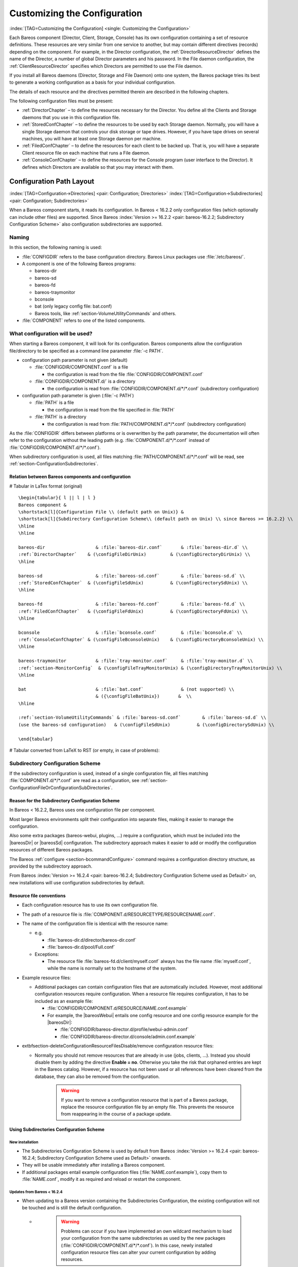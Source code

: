 .. ATTENTION do not edit this file manually.
   It was automatically converted from the corresponding .tex file

.. _ConfigureChapter:

Customizing the Configuration
=============================

:index:`[TAG=Customizing the Configuration] <single: Customizing the Configuration>`

Each Bareos component (Director, Client, Storage, Console) has its own configuration containing a set of resource definitions. These resources are very similar from one service to another, but may contain different directives (records) depending on the component. For example, in the Director configuration, the :ref:`DirectorResourceDirector` defines the name of the Director, a number of global Director parameters and his password. In the File daemon configuration, the
:ref:`ClientResourceDirector` specifies which Directors are permitted to use the File daemon.

If you install all Bareos daemons (Director, Storage and File Daemon) onto one system, the Bareos package tries its best to generate a working configuration as a basis for your individual configuration.

The details of each resource and the directives permitted therein are described in the following chapters.

The following configuration files must be present:

-  :ref:`DirectorChapter` – to define the resources necessary for the Director. You define all the Clients and Storage daemons that you use in this configuration file.

-  :ref:`StoredConfChapter` – to define the resources to be used by each Storage daemon. Normally, you will have a single Storage daemon that controls your disk storage or tape drives. However, if you have tape drives on several machines, you will have at least one Storage daemon per machine.

-  :ref:`FiledConfChapter` – to define the resources for each client to be backed up. That is, you will have a separate Client resource file on each machine that runs a File daemon.

-  :ref:`ConsoleConfChapter` – to define the resources for the Console program (user interface to the Director). It defines which Directors are available so that you may interact with them.

.. _section-ConfigurationPathLayout:

Configuration Path Layout
-------------------------

:index:`[TAG=Configuration->Directories] <pair: Configuration; Directories>` :index:`[TAG=Configuration->Subdirectories] <pair: Configuration; Subdirectories>`

When a Bareos component starts, it reads its configuration. In Bareos < 16.2.2 only configuration files (which optionally can include other files) are supported. Since Bareos :index:`Version >= 16.2.2 <pair: bareos-16.2.2; Subdirectory Configuration Scheme>` also configuration subdirectories are supported.

Naming
~~~~~~

In this section, the following naming is used:

-  :file:`CONFIGDIR` refers to the base configuration directory. Bareos Linux packages use :file:`/etc/bareos/`.

-  A component is one of the following Bareos programs:

   -  bareos-dir

   -  bareos-sd

   -  bareos-fd

   -  bareos-traymonitor

   -  bconsole

   -  bat (only legacy config file: bat.conf)

   -  Bareos tools, like :ref:`section-VolumeUtilityCommands` and others.

-  :file:`COMPONENT` refers to one of the listed components.

.. _section-ConfigurationFileOrConfigurationSubDirectories:

What configuration will be used?
~~~~~~~~~~~~~~~~~~~~~~~~~~~~~~~~

When starting a Bareos component, it will look for its configuration. Bareos components allow the configuration file/directory to be specified as a command line parameter :file:`-c PATH`.

-  configuration path parameter is not given (default)

   -  :file:`CONFIGDIR/COMPONENT.conf` is a file

      -  the configuration is read from the file :file:`CONFIGDIR/COMPONENT.conf`

   -  :file:`CONFIGDIR/COMPONENT.d/` is a directory

      -  the configuration is read from :file:`CONFIGDIR/COMPONENT.d/*/*.conf` (subdirectory configuration)

-  configuration path parameter is given (:file:`-c PATH`)

   -  :file:`PATH` is a file

      -  the configuration is read from the file specified in :file:`PATH`

   -  :file:`PATH` is a directory

      -  the configuration is read from :file:`PATH/COMPONENT.d/*/*.conf` (subdirectory configuration)

As the :file:`CONFIGDIR` differs between platforms or is overwritten by the path parameter, the documentation will often refer to the configuration without the leading path (e.g. :file:`COMPONENT.d/*/*.conf` instead of :file:`CONFIGDIR/COMPONENT.d/*/*.conf`).

.. image:: /_static/images/bareos-read-configuration.*




When subdirectory configuration is used, all files matching :file:`PATH/COMPONENT.d/*/*.conf` will be read, see :ref:`section-ConfigurationSubdirectories`.

Relation between Bareos components and configuration
^^^^^^^^^^^^^^^^^^^^^^^^^^^^^^^^^^^^^^^^^^^^^^^^^^^^

# Tabular in LaTex format (original)

::

   \begin{tabular}{ l || l | l }
   Bareos component &
   \shortstack[l]{Configuration File \\ (default path on Unix)} &
   \shortstack[l]{Subdirectory Configuration Scheme\\ (default path on Unix) \\ since Bareos >= 16.2.2} \\
   \hline
   \hline

   bareos-dir                   & :file:`bareos-dir.conf`       & :file:`bareos-dir.d` \\
   :ref:`DirectorChapter`    & (\configFileDirUnix)         & (\configDirectoryDirUnix) \\
   \hline

   bareos-sd                    & :file:`bareos-sd.conf`        & :file:`bareos-sd.d` \\
   :ref:`StoredConfChapter`  & (\configFileSdUnix)          & (\configDirectorySdUnix) \\
   \hline

   bareos-fd                    & :file:`bareos-fd.conf`        & :file:`bareos-fd.d` \\
   :ref:`FiledConfChapter`   & (\configFileFdUnix)          & (\configDirectoryFdUnix) \\
   \hline

   bconsole                     & :file:`bconsole.conf`         & :file:`bconsole.d` \\
   :ref:`ConsoleConfChapter` & (\configFileBconsoleUnix)    & (\configDirectoryBconsoleUnix) \\
   \hline

   bareos-traymonitor           & :file:`tray-monitor.conf`     & :file:`tray-monitor.d` \\
   :ref:`section-MonitorConfig`  & (\configFileTrayMonitorUnix) & (\configDirectoryTrayMonitorUnix) \\
   \hline

   bat                          & :file:`bat.conf`              & (not supported) \\
                                & ({\configFileBatUnix})       &  \\
   \hline

   :ref:`section-VolumeUtilityCommands` & :file:`bareos-sd.conf`        & :file:`bareos-sd.d` \\
   (use the bareos-sd configuration)   & (\configFileSdUnix)          & (\configDirectorySdUnix) \\

   \end{tabular}

# Tabular converted from LaTeX to RST (or empty, in case of problems):

==================================================== ========================================= ==============================================
Bareos component                                                                              
(default path on Unix)                                                                        
(default path on Unix)                                                                        
since Bareos >= 16.2.2                                                                        
bareos-dir                                           :file:`bareos-dir.conf`       :file:`bareos-dir.d`
:ref:`DirectorChapter`               (:file:`/etc/bareos/bareos-dir.conf`)         (:file:`/etc/bareos/bareos-dir.d/`)
bareos-sd                                            :file:`bareos-sd.conf`        :file:`bareos-sd.d`
:ref:`StoredConfChapter`             (:file:`/etc/bareos/bareos-sd.conf`)          (:file:`/etc/bareos/bareos-sd.d/`)
bareos-fd                                            :file:`bareos-fd.conf`        :file:`bareos-fd.d`
:ref:`FiledConfChapter`              (:file:`/etc/bareos/bareos-fd.conf`)          (:file:`/etc/bareos/bareos-fd.d/`)
bconsole                                             :file:`bconsole.conf`         :file:`bconsole.d`
:ref:`ConsoleConfChapter`            (:file:`/etc/bareos/bconsole.conf`)    (\configDirectoryBconsoleUnix)
bareos-traymonitor                                   :file:`tray-monitor.conf`     :file:`tray-monitor.d`
:ref:`section-MonitorConfig`         (:file:`/etc/bareos/tray-monitor.conf`) (:file:`/etc/bareos/tray-monitor.d/`)
bat                                                  :file:`bat.conf`              (not supported)
\                                                    (\configFileBatUnix)        
:ref:`section-VolumeUtilityCommands` :file:`bareos-sd.conf`        :file:`bareos-sd.d`
(use the bareos-sd configuration)                    (:file:`/etc/bareos/bareos-sd.conf`)          (:file:`/etc/bareos/bareos-sd.d/`)
==================================================== ========================================= ==============================================

.. _section-SubdirectoryConfigurationScheme:

Subdirectory Configuration Scheme
~~~~~~~~~~~~~~~~~~~~~~~~~~~~~~~~~



.. _section-ConfigurationSubdirectories:

 

.. _ConfigurationIncludeDirectory:



If the subdirectory configuration is used, instead of a single configuration file, all files matching :file:`COMPONENT.d/*/*.conf` are read as a configuration, see :ref:`section-ConfigurationFileOrConfigurationSubDirectories`.

Reason for the Subdirectory Configuration Scheme
^^^^^^^^^^^^^^^^^^^^^^^^^^^^^^^^^^^^^^^^^^^^^^^^

In Bareos < 16.2.2, Bareos uses one configuration file per component.

Most larger Bareos environments split their configuration into separate files, making it easier to manage the configuration.

Also some extra packages (bareos-webui, plugins, ...) require a configuration, which must be included into the |bareosDir| or |bareosSd| configuration. The subdirectory approach makes it easier to add or modify the configuration resources of different Bareos packages.

The Bareos :ref:`configure <section-bcommandConfigure>` command requires a configuration directory structure, as provided by the subdirectory approach.

From Bareos :index:`Version >= 16.2.4 <pair: bareos-16.2.4; Subdirectory Configuration Scheme used as Default>` on, new installations will use configuration subdirectories by default.

.. _section-ConfigurationResourceFileConventions:

Resource file conventions
^^^^^^^^^^^^^^^^^^^^^^^^^

-  Each configuration resource has to use its own configuration file.

-  The path of a resource file is :file:`COMPONENT.d/RESOURCETYPE/RESOURCENAME.conf`.

-  The name of the configuration file is identical with the resource name:

   -  e.g.

      -  :file:`bareos-dir.d/director/bareos-dir.conf`

      -  :file:`bareos-dir.d/pool/Full.conf`

   -  Exceptions:

      -  The resource file :file:`bareos-fd.d/client/myself.conf` always has the file name :file:`myself.conf`, while the name is normally set to the hostname of the system.

-  Example resource files:

   -  Additional packages can contain configuration files that are automatically included. However, most additional configuration resources require configuration. When a resource file requires configuration, it has to be included as an example file:

      -  :file:`CONFIGDIR/COMPONENT.d/RESOURCE/NAME.conf.example`

      -  For example, the |bareosWebui| entails one config resource and one config resource example for the |bareosDir|:

         -  :file:`CONFIGDIR/bareos-director.d/profile/webui-admin.conf`

         -  :file:`CONFIGDIR/bareos-director.d/console/admin.conf.example`

-  extbfsection-deleteConfigurationResourceFilesDisable/remove configuration resource files:

   -  Normally you should not remove resources that are already in use (jobs, clients, ...). Instead you should disable them by adding the directive :strong:`Enable = no`. Otherwise you take the risk that orphaned entries are kept in the Bareos catalog. However, if a resource has not been used or all references have been cleared from the database, they can also be removed from the configuration.
      

                       .. warning::
                          If you want to remove a configuration resource that is part of a Bareos package,
                          replace the resource configuration file by an empty file.
                          This prevents the resource from reappearing in the course of a package update.

Using Subdirectories Configuration Scheme
^^^^^^^^^^^^^^^^^^^^^^^^^^^^^^^^^^^^^^^^^

New installation
''''''''''''''''

-  The Subdirectories Configuration Scheme is used by default from Bareos :index:`Version >= 16.2.4 <pair: bareos-16.2.4; Subdirectory Configuration Scheme used as Default>` onwards.

-  They will be usable immediately after installing a Bareos component.

-  If additional packages entail example configuration files (:file:`NAME.conf.example`), copy them to :file:`NAME.conf`, modify it as required and reload or restart the component.

.. _section-UpdateToConfigurationSubdirectories:

Updates from Bareos < 16.2.4
''''''''''''''''''''''''''''

-  When updating to a Bareos version containing the Subdirectories Configuration, the existing configuration will not be touched and is still the default configuration.

   -  

      

                  .. warning::
                     Problems can occur if you have implemented an own wildcard mechanism to load your configuration
                     from the same subdirectories as used by the new packages (:file:`CONFIGDIR/COMPONENT.d/*/*.conf`).
                     In this case, newly installed configuration resource files can alter
                     your current configuration by adding resources.

      Best create a copy of your configuration directory before updating Bareos and modify your existing configuration file to use that other directory.

-  As long as the old configuration file (:file:`CONFIGDIR/COMPONENT.conf`) exists, it will be used.

-  The correct way of migrating to the new configuration scheme would be to split the configuration file into resources, store them in the resource directories and then remove the original configuration file.

   -  For migrating the |bareosDir| configuration, the script `bareos-migrate-config.sh <https://github.com/bareos/bareos-contrib/blob/master/misc/bareos-migrate-config/bareos-migrate-config.sh>`_ exists. Being called, it connects via :command:`bconsole` to a running |bareosDir| and creates subdirectories with the resource configuration files.

      .. code-block:: sh
         :caption: bareos-migrate-config.sh

         # prepare temporary directory
         mkdir /tmp/baroes-dir.d
         cd /tmp/baroes-dir.d

         # download migration script
         wget https://raw.githubusercontent.com/bareos/bareos-contrib/master/misc/bareos-migrate-config/bareos-migrate-config.sh

         # execute the script
         bash bareos-migrate-config.sh

         # backup old configuration
         mv /etc/bareos/bareos-dir.conf /etc/bareos/bareos-dir.conf.bak
         mv /etc/bareos/bareos-dir.d /etc/bareos/bareos-dir.d.bak

         # make sure, that all packaged configuration resources exists,
         # otherwise they will be added when updating Bareos.
         for i in `find  /etc/bareos/bareos-dir.d.bak/ -name *.conf -type f -printf "%P\n"`; do touch "$i"; done

         # install newly generated configuration
         cp -a /tmp/bareos-dir.d /etc/bareos/

      Restart the |bareosDir| and verify your configuration. Also make sure, that all resource configuration files coming from Bareos packages exists, in doubt as empty files, see `remove configuration resource files <#section-deleteConfigurationResourceFiles>`__.

   -  Another way, without splitting the configuration into resource files is:

      -  .. code-block:: sh
            :caption: move configuration to subdirectory

            mkdir CONFIGDIR/COMPONENT.d/migrate && mv CONFIGDIR/COMPONENT.conf CONFIGDIR/COMPONENT.d/migrate

      -  Resources defined in both, the new configuration directory scheme and the old configuration file, must be removed from one of the places, best from the old configuration file, after verifying that the settings are identical with the new settings.

Configuration File Format
-------------------------

A configuration file consists of one or more resources (see :ref:`section-ConfigurationResourceFormat`).

Bareos programs can work with

-  all resources defined in one configuration file

-  configuration files that include other configuration files (see :ref:`Includes`)

-  :ref:`section-ConfigurationSubdirectories`, where each configuration file contains exactly one resource definition

Character Sets
~~~~~~~~~~~~~~

:index:`[TAG=Character Sets] <single: Character Sets>` Bareos is designed to handle most character sets of the world, US ASCII, German, French, Chinese, ... However, it does this by encoding everything in UTF-8, and it expects all configuration files (including those read on Win32 machines) to be in UTF-8 format. UTF-8 is typically the default on Linux machines, but not on all Unix machines, nor on Windows, so you must take some care to ensure that your locale is set properly before starting Bareos.

:index:`[TAG=Windows->Configuration Files->UTF-8] <triple: Windows; Configuration Files; UTF-8>` To ensure that Bareos configuration files can be correctly read including foreign characters, the LANG environment variable must end in .UTF-8. A full example is en_US.UTF-8. The exact syntax may vary a bit from OS to OS, so that the way you have to define it will differ from the example. On most newer Win32 machines you can use :command:`notepad` to edit the conf files, then choose output encoding UTF-8.

Bareos assumes that all filenames are in UTF-8 format on Linux and Unix machines. On Win32 they are in Unicode (UTF-16) and will hence be automatically converted to UTF-8 format.

.. _Comments:

Comments
~~~~~~~~

:index:`[TAG=Configuration->Comments] <pair: Configuration; Comments>`

When reading a configuration, blank lines are ignored and everything after a hash sign (#) until the end of the line is taken to be a comment.

Semicolons
~~~~~~~~~~

A semicolon (;) is a logical end of line and anything after the semicolon is considered as the next statement. If a statement appears on a line by itself, a semicolon is not necessary to terminate it, so generally in the examples in this manual, you will not see many semicolons.

.. _Includes:

Including other Configuration Files
~~~~~~~~~~~~~~~~~~~~~~~~~~~~~~~~~~~

:index:`[TAG=Including other Configuration Files] <single: Including other Configuration Files>` :index:`[TAG=Files->Including other Configuration] <pair: Files; Including other Configuration>` :index:`[TAG=Configuration->Including Files] <pair: Configuration; Including Files>`

If you wish to break your configuration file into smaller pieces, you can do so by including other files using the syntax :strong:`@filename` where :file:`filename` is the full path and filename of another file. The :strong:`@filename` specification can be given anywhere a primitive token would appear.

.. code-block:: sh
   :caption: include a configuration file

   @/etc/bareos/extra/clients.conf

Since Bareos :index:`Version >= 16.2.1 <pair: bareos-16.2.1; Including configuration files by wildcard>` wildcards in pathes are supported:

.. code-block:: sh
   :caption: include multiple configuration files

   @/etc/bareos/extra/*.conf

By using :strong:`@|command` it is also possible to include the output of a script as a configuration:

.. code-block:: sh
   :caption: use the output of a script as configuration

   @|"/etc/bareos/generate_configuration_to_stdout.sh"

or if a parameter should be used:

.. code-block:: sh
   :caption: use the output of a script with parameter as a configuration

   @|"sh -c '/etc/bareos/generate_client_configuration_to_stdout.sh clientname=client1.example.com'"

The scripts are called at the start of the daemon. You should use this with care.

.. _section-ConfigurationResourceFormat:

Resource
--------

:index:`[TAG=Configuration->Resource] <pair: Configuration; Resource>`

A resource is defined as the resource type (see :ref:`ResTypes`), followed by an open brace (:file:`{`), a number of :ref:`section-ConfigurationResourceDirective`s, and ended by a closing brace (:file:`}`)

Each resource definition MUST contain a :strong:`Name` directive. It can contain a :strong:`Description` directive. The :strong:`Name` directive is used to uniquely identify the resource. The :strong:`Description` directive can be used during the display of the Resource to provide easier human recognition. For example:

.. code-block:: sh
   :caption: Resource example

   Director {
     Name = "bareos-dir"
     Description = "Main Bareos Director"
     Query File = "/usr/lib/bareos/scripts/query.sql"
   }

defines the Director resource with the name ``bareos-dir`` and a query file :file:`/usr/lib/bareos/scripts/query.sql`.

:index:`[TAG=Configuration->Naming Convention] <pair: Configuration; Naming Convention>`

When naming resources, for some resource types naming conventions should be applied:

Client
   names should be postfixed with **-fd**

Storage
   names should be postfixed with **-sd**

Director
   names should be postfixed with **-dir**

These conventions helps a lot when reading log messages.

.. _section-ConfigurationResourceDirective:

Resource Directive
~~~~~~~~~~~~~~~~~~

Each directive contained within the resource (within the curly braces :file:`{}`) is composed of a :ref:`section-ConfigurationResourceDirectiveKeyword` followed by an equal sign (=) followed by a :ref:`section-ConfigurationResourceDirectiveValue`. The keywords must be one of the known Bareos resource record keywords.

.. _section-ConfigurationResourceDirectiveKeyword:

Resource Directive Keyword
~~~~~~~~~~~~~~~~~~~~~~~~~~

A resource directive keyword is the part before the equal sign (:file:`=`) in a :ref:`section-ConfigurationResourceDirective`. The following sections will list all available directives by Bareos component resources.

Upper and Lower Case and Spaces
^^^^^^^^^^^^^^^^^^^^^^^^^^^^^^^

Case (upper/lower) and spaces are ignored in the resource directive keywords.

Within the keyword (i.e. before the equal sign), spaces are not significant. Thus the keywords: name, Name, and N a m e are all identical.

.. _section-ConfigurationResourceDirectiveValue:

Resource Directive Value
~~~~~~~~~~~~~~~~~~~~~~~~

A resource directive value is the part after the equal sign (:file:`=`) in a :ref:`section-ConfigurationResourceDirective`.

Spaces
^^^^^^

Spaces after the equal sign and before the first character of the value are ignored. Other spaces within a value may be significant (not ignored) and may require quoting.

.. _section-Quotes:

Quotes
^^^^^^

In general, if you want spaces in a name to the right of the first equal sign (=), you must enclose that name within double quotes. Otherwise quotes are not generally necessary because once defined, quoted strings and unquoted strings are all equal.

Within a quoted string, any character following a backslash (\) is taken as itself (handy for inserting backslashes and double quotes (")).



.. warning::
   If the configure directive is used to define a number, the number is never to be put between surrounding quotes. This is even true if the number is specified together with its unit, like ``365 days``.
   

Numbers
^^^^^^^

Numbers are not to be quoted, see :ref:`section-Quotes`. Also do not prepend numbers by zeros (0), as these are not parsed in the expected manner (write 1 instead of 01).

Data Types
^^^^^^^^^^

:index:`[TAG=Configuration->Data Types] <pair: Configuration; Data Types>` :index:`[TAG=Data Type] <single: Data Type>` 

.. _DataTypes:



When parsing the resource directives, Bareos classifies the data according to the types listed below.

acl
   :index:`[TAG=Data Type->acl] <pair: Data Type; acl>` 

.. _DataTypeAcl:

 This directive defines what is permitted to be accessed. It does this by using a list of regular expressions, separated by commas (:strong:`,`) or using multiple directives. If :strong:`!` is prepended, the expression is negated. The special keyword ``*all*`` allows unrestricted access.

   Depending on the type of the ACL, the regular expressions can be either resource names, paths or console commands.

   Since Bareos :index:`Version >= 16.2.4 <pair: bareos-16.2.4; ACL: strict regular expression handling>` regular expression are handled more strictly. Before also substring matches has been accepted.

   

.. _section-CommandAclExample:

 For clarification, we demonstrate the usage of ACLs by some examples for **Command ACL**:sup:`Dir`:sub:`Console`\ :

   .. code-block:: sh
      :caption: Allow only the help command

      Command ACL = help

   .. code-block:: sh
      :caption: Allow the help and the list command

      Command ACL = help, list

   .. code-block:: sh
      :caption: Allow the help and the (not existing) iDoNotExist command

      Command ACL = help, iDoNotExist

   .. code-block:: sh
      :caption: Allow all commands (special keyword)

      Command ACL = *all*

   .. code-block:: sh
      :caption: Allow all commands except sqlquery and commands starting with u

      Command ACL = !sqlquery, !u.*, *all*

   Same:

   .. code-block:: sh
      :caption: Some as above. Specifying it in multiple lines doesn't change the meaning

      Command ACL = !sqlquery, !u.*
      Command ACL = *all*

   .. code-block:: sh
      :caption: Additional deny the setip and setdebug commands

      Command ACL = !sqlquery
      Command ACL = !u.*
      Comamnd ACL = !set(ip|debug)
      Comamnd ACL = *all*

   

   .. warning::
      
      ACL checking stops at the first match. So the following definition allows all commands, which might not be what you expected:
      

   .. code-block:: sh
      :caption: Wrong: Allows all commands

      # WARNING: this configuration ignores !sqlquery, as *all* is matched before.
      Command ACL = *all*, !sqlquery

auth-type
   :index:`[TAG=Data Type->auth-type] <pair: Data Type; auth-type>` 

.. _DataTypeAuthType:

 Specifies the authentication type that must be supplied when connecting to a backup protocol that uses a specific authentication type. Currently only used for :ref:`NDMPResource`.

   The following values are allowed:

   None
      - Use no password

   Clear
      - Use clear text password

   MD5
      - Use MD5 hashing

integer
   :index:`[TAG=Data Type->integer] <pair: Data Type; integer>` 

.. _DataTypeInteger:

 A 32 bit integer value. It may be positive or negative.

   Don’t use quotes around the number, see :ref:`section-Quotes`.

long integer
   :index:`[TAG=Data Type->long integer] <pair: Data Type; long integer>` 

.. _DataTypeLongInteger:

 A 64 bit integer value. Typically these are values such as bytes that can exceed 4 billion and thus require a 64 bit value.

   Don’t use quotes around the number, see :ref:`section-Quotes`.

job protocol
   :index:`[TAG=Data Type->job protocol] <pair: Data Type; job protocol>` 

.. _DataTypeJobProtocol:



   The protocol to run a the job. Following protocols are available:

   Native
      Native Bareos job protocol.

   NDMP
      Deprecated. Alias for :ref:`NDMP_BAREOS <section-NdmpBareos>`.

   NDMP_BAREOS
      Since Bareos :index:`Version >= 17.2.3 <pair: bareos-17.2.3; NDMP BAREOS>`. See :ref:`section-NdmpBareos`.

   NDMP_NATIVE
      Since Bareos :index:`Version >= 17.2.3 <pair: bareos-17.2.3; NDMP NATIVE>`. See :ref:`section-NdmpNative`.

name
   :index:`[TAG=Data Type->name] <pair: Data Type; name>` 

.. _DataTypeName:

 A keyword or name consisting of alphanumeric characters, including the hyphen, underscore, and dollar characters. The first character of a name must be a letter. A name has a maximum length currently set to 127 bytes.

   Please note that Bareos resource names as well as certain other names (e.g. Volume names) must contain only letters (including ISO accented letters), numbers, and a few special characters (space, underscore, ...). All other characters and punctuation are invalid.

password
   :index:`[TAG=Data Type->password] <pair: Data Type; password>` 

.. _DataTypePassword:

 This is a Bareos password and it is stored internally in MD5 hashed format.

path
   :index:`[TAG=Data Type->path] <pair: Data Type; path>` 

.. _DataTypeDirectory:

 A path is either a quoted or non-quoted string. A path will be passed to your standard shell for expansion when it is scanned. Thus constructs such as $HOME are interpreted to be their correct values. The path can either reference to a file or a directory.

positive integer
   :index:`[TAG=Data Type->positive integer] <pair: Data Type; positive integer>` 

.. _DataTypePositiveInteger:

 A 32 bit positive integer value.

   Don’t use quotes around the number, see :ref:`section-Quotes`.

speed
   :index:`[TAG=Data Type->speed] <pair: Data Type; speed>` 

.. _DataTypeSpeed:

 The speed parameter can be specified as k/s, kb/s, m/s or mb/s.

   Don’t use quotes around the parameter, see :ref:`section-Quotes`.

string
   :index:`[TAG=Data Type->string] <pair: Data Type; string>` 

.. _DataTypeString:

 A quoted string containing virtually any character including spaces, or a non-quoted string. A string may be of any length. Strings are typically values that correspond to filenames, directories, or system command names. A backslash (\) turns the next character into itself, so to include a double quote in a string, you precede the double quote with a backslash. Likewise to include a backslash.

string-list
   :index:`[TAG=Data Type->string list] <pair: Data Type; string list>` 

.. _DataTypeStringList:

 Multiple strings, specified in multiple directives, or in a single directive, separated by commas (**,**).

strname
   :index:`[TAG=Data Type->strname] <pair: Data Type; strname>` 

.. _DataTypeStrname:

 is similar to a \dtName, except that the name may be quoted and can thus contain additional characters including spaces.

net-address
   :index:`[TAG=Data Type->net-address] <pair: Data Type; net-address>` 

.. _DataTypeNetAddress:

 is either a domain name or an IP address specified as a dotted quadruple in string or quoted string format. This directive only permits a single address to be specified. The \dtNetPort must be specificly separated. If multiple net-addresses are needed, please assess if it is also possible to specify \dtNetAddresses (plural).

net-addresses
   :index:`[TAG=Data Type->net-addresses] <pair: Data Type; net-addresses>` 

.. _DataTypeNetAddresses:

 Specify a set of net-addresses and net-ports. Probably the simplest way to explain this is to show an example:

   .. code-block:: sh
      :caption: net-addresses

      Addresses  = {
          ip = { addr = 1.2.3.4; port = 1205;}
          ipv4 = {
              addr = 1.2.3.4; port = http;}
          ipv6 = {
              addr = 1.2.3.4;
              port = 1205;
          }
          ip = {
              addr = 1.2.3.4
              port = 1205
          }
          ip = { addr = 1.2.3.4 }
          ip = { addr = 201:220:222::2 }
          ip = {
              addr = server.example.com
          }
      }

   where ip, ip4, ip6, addr, and port are all keywords. Note, that the address can be specified as either a dotted quadruple, or in IPv6 colon notation, or as a symbolic name (only in the ip specification). Also, the port can be specified as a number or as the mnemonic value from the :file:`/etc/services` file. If a port is not specified, the default one will be used. If an ip section is specified, the resolution can be made either by IPv4 or IPv6. If ip4 is specified, then only IPv4
   resolutions will be permitted, and likewise with ip6.

net-port
   :index:`[TAG=Data Type->net-port] <pair: Data Type; net-port>` 

.. _DataTypeNetPort:

 Specify a network port (a positive integer).

   Don’t use quotes around the parameter, see :ref:`section-Quotes`.

resource
   :index:`[TAG=Data Type->resource] <pair: Data Type; resource>` 

.. _DataTypeRes:

 A resource defines a relation to the name of another resource.

size
   :index:`[TAG=Data Type->size] <pair: Data Type; size>` 

.. _DataTypeSize:

 

.. _Size1:

 A size specified as bytes. Typically, this is a floating point scientific input format followed by an optional modifier. The floating point input is stored as a 64 bit integer value. If a modifier is present, it must immediately follow the value with no intervening spaces. The following modifiers are permitted:

   k
      1,024 (kilobytes)

   kb
      1,000 (kilobytes)

   m
      1,048,576 (megabytes)

   mb
      1,000,000 (megabytes)

   g
      1,073,741,824 (gigabytes)

   gb
      1,000,000,000 (gigabytes)

   Don’t use quotes around the parameter, see :ref:`section-Quotes`.

time
   :index:`[TAG=Data Type->time] <pair: Data Type; time>` 

.. _DataTypeTime:

 

.. _Time:

 A time or duration specified in seconds. The time is stored internally as a 64 bit integer value, but it is specified in two parts: a number part and a modifier part. The number can be an integer or a floating point number. If it is entered in floating point notation, it will be rounded to the nearest integer. The modifier is mandatory and follows the number part, either with or without
   intervening spaces. The following modifiers are permitted:

   seconds
      :index:`[TAG=seconds] <single: seconds>`

   minutes
      :index:`[TAG=minutes] <single: minutes>` (60 seconds)

   hours
      :index:`[TAG=hours] <single: hours>` (3600 seconds)

   days
      :index:`[TAG=days] <single: days>` (3600*24 seconds)

   weeks
      :index:`[TAG=weeks] <single: weeks>` (3600*24*7 seconds)

   months
      :index:`[TAG=months] <single: months>` (3600*24*30 seconds)

   quarters
      :index:`[TAG=quarters] <single: quarters>` (3600*24*91 seconds)

   years
      :index:`[TAG=years] <single: years>` (3600*24*365 seconds)

   Any abbreviation of these modifiers is also permitted (i.e. seconds may be specified as sec or s). A specification of m will be taken as months.

   The specification of a time may have as many number/modifier parts as you wish. For example:

   

   ::

      1 week 2 days 3 hours 10 mins
      1 month 2 days 30 sec

   

   are valid date specifications.

   Don’t use quotes around the parameter, see :ref:`section-Quotes`.

audit-command-list
   :index:`[TAG=Data Type->audit command list] <pair: Data Type; audit command list>` 

.. _DataTypeAuditCommandList:

 Specifies the commands that should be logged on execution (audited). E.g.

   .. code-block:: sh

      Audit Events = label
      Audit Events = restore

   Based on the type \dtStringList.

yes\|no`
   :index:`[TAG=Data Type->\yesno] <pair: Data Type; \yesno>` :index:`[TAG=Data Type->boolean] <pair: Data Type; boolean>` 

.. _DataTypeYesNo:

 Either a ``yes`` or a ``no`` (or ``true`` or ``false``).

.. _VarsChapter:

Variable Expansion
^^^^^^^^^^^^^^^^^^

Depending on the directive, Bareos will expand to the following variables:

.. _section-VariableExpansionVolumeLabels:

Variable Expansion on Volume Labels
'''''''''''''''''''''''''''''''''''

When labeling a new volume (see **Label Format**:sup:`Dir`:sub:`Pool`\ ), following Bareos internal variables can be used:

# Tabular in LaTex format (original)

::

   \begin{tabular}{p{2cm}p{7cm}}
   :strong:`Internal Variable` & :strong:`Description` \\
   :strong:`\$Year` & Year \\
   :strong:`\$Month` & Month: 1-12 \\
   :strong:`\$Day` & Day: 1-31 \\
   :strong:`\$Hour` & Hour: 0-24 \\
   :strong:`\$Minute` & Minute: 0-59 \\
   :strong:`\$Second` & Second: 0-59 \\
   :strong:`\$WeekDay` & Day of the week: 0-6, using 0 for Sunday\\
   :strong:`\$Job` & Name of the Job \\
   :strong:`\$Dir` & Name of the Director \\
   :strong:`\$Level` & Job Level \\
   :strong:`\$Type` & Job Type \\
   :strong:`\$JobId` & JobId \\
   :strong:`\$JobName` & unique name of a job\\
   :strong:`\$Storage` & Name of the Storage Daemon\\
   :strong:`\$Client` &  Name of the Clients \\
   :strong:`\$NumVols` & Numbers of volumes in the pool\\
   :strong:`\$Pool` &  Name of the Pool  \\
   :strong:`\$Catalog` &  Name of the Catalog\\
   :strong:`\$MediaType` &  Type of the media
   \end{tabular}

# Tabular converted from LaTeX to RST (or empty, in case of problems):

===================== ========================================
**Internal Variable** **Description**
**$Year**             Year
**$Month**            Month: 1-12
**$Day**              Day: 1-31
**$Hour**             Hour: 0-24
**$Minute**           Minute: 0-59
**$Second**           Second: 0-59
**$WeekDay**          Day of the week: 0-6, using 0 for Sunday
**$Job**              Name of the Job
**$Dir**              Name of the Director
**$Level**            Job Level
**$Type**             Job Type
**$JobId**            JobId
**$JobName**          unique name of a job
**$Storage**          Name of the Storage Daemon
**$Client**           Name of the Clients
**$NumVols**          Numbers of volumes in the pool
**$Pool**             Name of the Pool
**$Catalog**          Name of the Catalog
**$MediaType**        Type of the media
===================== ========================================

Additional, normal environment variables can be used, e.g. **$HOME** oder **$HOSTNAME**.

With the exception of Job specific variables, you can trigger the variable expansion by using the :ref:`var command <var>`.

Variable Expansion in Autochanger Commands
''''''''''''''''''''''''''''''''''''''''''

At the configuration of autochanger commands the following variables can be used:

# Tabular in LaTex format (original)

::

   \begin{tabular}{p{2cm}p{7cm}}
   :strong:`Variable` & :strong:`Description` \\
   ``\%a`` & Archive Device Name\\
   ``\%c`` & Changer Device Name\\
   ``\%d`` & Changer Drive Index\\
   ``\%f`` & Client's Name\\
   ``\%j`` & Job Name\\
   ``\%o`` & Command\\
   ``\%s`` & Slot Base 0\\
   ``\%S`` & Slot Base 1\\
   ``\%v`` & Volume Name
   \end{tabular}

# Tabular converted from LaTeX to RST (or empty, in case of problems):

============================ ===================
**Variable**                 **Description**
``\%a`` Archive Device Name
``\%c`` Changer Device Name
``\%d`` Changer Drive Index
``\%f`` Client’s Name
``\%j`` Job Name
``\%o`` Command
``\%s`` Slot Base 0
``\%S`` Slot Base 1
``\%v`` Volume Name
============================ ===================

Variable Expansion in Mount Commands
''''''''''''''''''''''''''''''''''''

At the configuration of mount commands the following variables can be used:

# Tabular in LaTex format (original)

::

   \begin{tabular}{p{2cm}p{7cm}}
   :strong:`Variable` & :strong:`Description` \\
   ``\%a`` & Archive Device Name\\
   ``\%e`` & Erase\\
   ``\%n`` & Part Number\\
   ``\%m`` & Mount Point\\
   ``\%v`` & Last Part Name
   \end{tabular}

# Tabular converted from LaTeX to RST (or empty, in case of problems):

============================ ===================
**Variable**                 **Description**
``\%a`` Archive Device Name
``\%e`` Erase
``\%n`` Part Number
``\%m`` Mount Point
``\%v`` Last Part Name
============================ ===================

Variable Expansion on RunScripts
''''''''''''''''''''''''''''''''

Variable Expansion on RunScripts is described at **Run Script**:sup:`Dir`:sub:`Job`\ .

Variable Expansion in Mail and Operator Commands
''''''''''''''''''''''''''''''''''''''''''''''''

At the configuration of mail and operator commands the following variables can be used:

# Tabular in LaTex format (original)

::

   \begin{tabular}{p{2cm}p{7cm}}
   :strong:`Variable` & :strong:`Description` \\
   ``\%c`` & Client's Name\\
   ``\%d`` & Director's Name\\
   ``\%e`` & Job Exit Code\\
   ``\%i`` & JobId\\
   ``\%j`` & Unique Job Id\\
   ``\%l`` & Job Level\\
   ``\%n`` & Unadorned Job Name\\
   ``\%s`` & Since Time\\
   ``\%t`` & Job Type (Backup, ...)\\
   ``\%r`` & Recipients\\
   ``\%v`` & Read Volume Name\\
   ``\%V`` & Write Volume Name\\
   ``\%b`` & Job Bytes\\
   ``\%B`` & Job Bytes in human readable format \\
   ``\%F`` & Job Files
   \end{tabular}

# Tabular converted from LaTeX to RST (or empty, in case of problems):

============================ ==================================
**Variable**                 **Description**
``\%c`` Client’s Name
``\%d`` Director’s Name
``\%e`` Job Exit Code
``\%i`` JobId
``\%j`` Unique Job Id
``\%l`` Job Level
``\%n`` Unadorned Job Name
``\%s`` Since Time
``\%t`` Job Type (Backup, ...)
``\%r`` Recipients
``\%v`` Read Volume Name
``\%V`` Write Volume Name
``\%b`` Job Bytes
``\%B`` Job Bytes in human readable format
``\%F`` Job Files
============================ ==================================

Resource Types
~~~~~~~~~~~~~~

:index:`[TAG=Types->Resource] <pair: Types; Resource>` :index:`[TAG=Resource Types] <single: Resource Types>` 

.. _ResTypes:



The following table lists all current Bareos resource types. It shows what resources must be defined for each service (daemon). The default configuration files will already contain at least one example of each permitted resource.

\addcontentsline{lot}{table}{Resource Types}

================================================== ========================================================================== ===================================================================== ======================================================================= =========================================================================
:strong:`\bf Resource `  :strong:` :ref:`Director <DirectorConfChapter>` `  :strong:` :ref:`Client <FiledConfChapter>` `  :strong:` :ref:`Storage <StoredConfChapter>` `  :strong:` :ref:`Console <ConsoleConfChapter>`  ` 
================================================== ========================================================================== ===================================================================== ======================================================================= =========================================================================
Autochanger                                                                                                                                                                                         :ref:`x <StorageResourceAutochanger>`                       
Catalog                                            :ref:`x <DirectorResourceCatalog>`                                                                                                                                                                           
Client                                             :ref:`x <DirectorResourceClient>`                               :ref:`x <ClientResourceClient>`                                                                                                   
Console                                            :ref:`x <DirectorResourceConsole>`                                                                                                                                                                            :ref:`x <ConsoleResourceConsole>`
Device                                                                                                                                                                                              :ref:`x <StorageResourceDevice>`                            
Director                                           :ref:`x <DirectorResourceDirector>`                             :ref:`x <ClientResourceDirector>`                          :ref:`x <StorageResourceDirector>`                           :ref:`x <ConsoleResourceDirector>`
FileSet                                            :ref:`x <DirectorResourceFileSet>`                                                                                                                                                                           
Job                                                :ref:`x <DirectorResourceJob>`                                                                                                                                                                               
JobDefs                                            :ref:`x <DirectorResourceJobDefs>`                                                                                                                                                                           
Message                                            :ref:`x <ResourceMessages>`                                     :ref:`x <ResourceMessages>`                                :ref:`x <ResourceMessages>`                                 
NDMP                                                                                                                                                                                                :ref:`x <StorageResourceNDMP>`                              
Pool                                               :ref:`x <DirectorResourcePool>`                                                                                                                                                                              
Profile                                            :ref:`x <DirectorResourceProfile>`                                                                                                                                                                           
Schedule                                           :ref:`x <DirectorResourceSchedule>`                                                                                                                                                                          
Storage                                            :ref:`x <DirectorResourceStorage>`                                                                                                    :ref:`x <StorageResourceStorage>`                           
================================================== ========================================================================== ===================================================================== ======================================================================= =========================================================================

.. _Names:

Names, Passwords and Authorization
----------------------------------

:index:`[TAG=Authorization->Names and Passwords] <pair: Authorization; Names and Passwords>` :index:`[TAG=Passwords] <single: Passwords>`

In order for one daemon to contact another daemon, it must authorize itself with a password. In most cases, the password corresponds to a particular name, so both the name and the password must match to be authorized. Passwords are plain text, any text. They are not generated by any special process; just use random text.

The default configuration files are automatically defined for correct authorization with random passwords. If you add to or modify these files, you will need to take care to keep them consistent.



.. _section-resource-relation:



.. figure:: /_static/images/Conf-Diagram.*
   :alt: Relation between resource names and passwords
   :width: 80.0%

   Relation between resource names and passwords

In the left column, you can see the Director, Storage, and Client resources and their corresponding names and passwords – these are all in :file:`bareos-dir.conf`. In the right column the corresponding values in the Console, Storage daemon (SD), and File daemon (FD) configuration files are shown.

Please note that the address :strong:`fw-sd`, that appears in the Storage resource of the Director, is passed to the File daemon in symbolic form. The File daemon then resolves it to an IP address. For this reason you must use either an IP address or a resolvable fully qualified name. A name such as :strong:`localhost`, not being a fully qualified name, will resolve in the File daemon to the :strong:`localhost` of the File daemon, which is most likely not what is
desired. The password used for the File daemon to authorize with the Storage daemon is a temporary password unique to each Job created by the daemons and is not specified in any .conf file.


